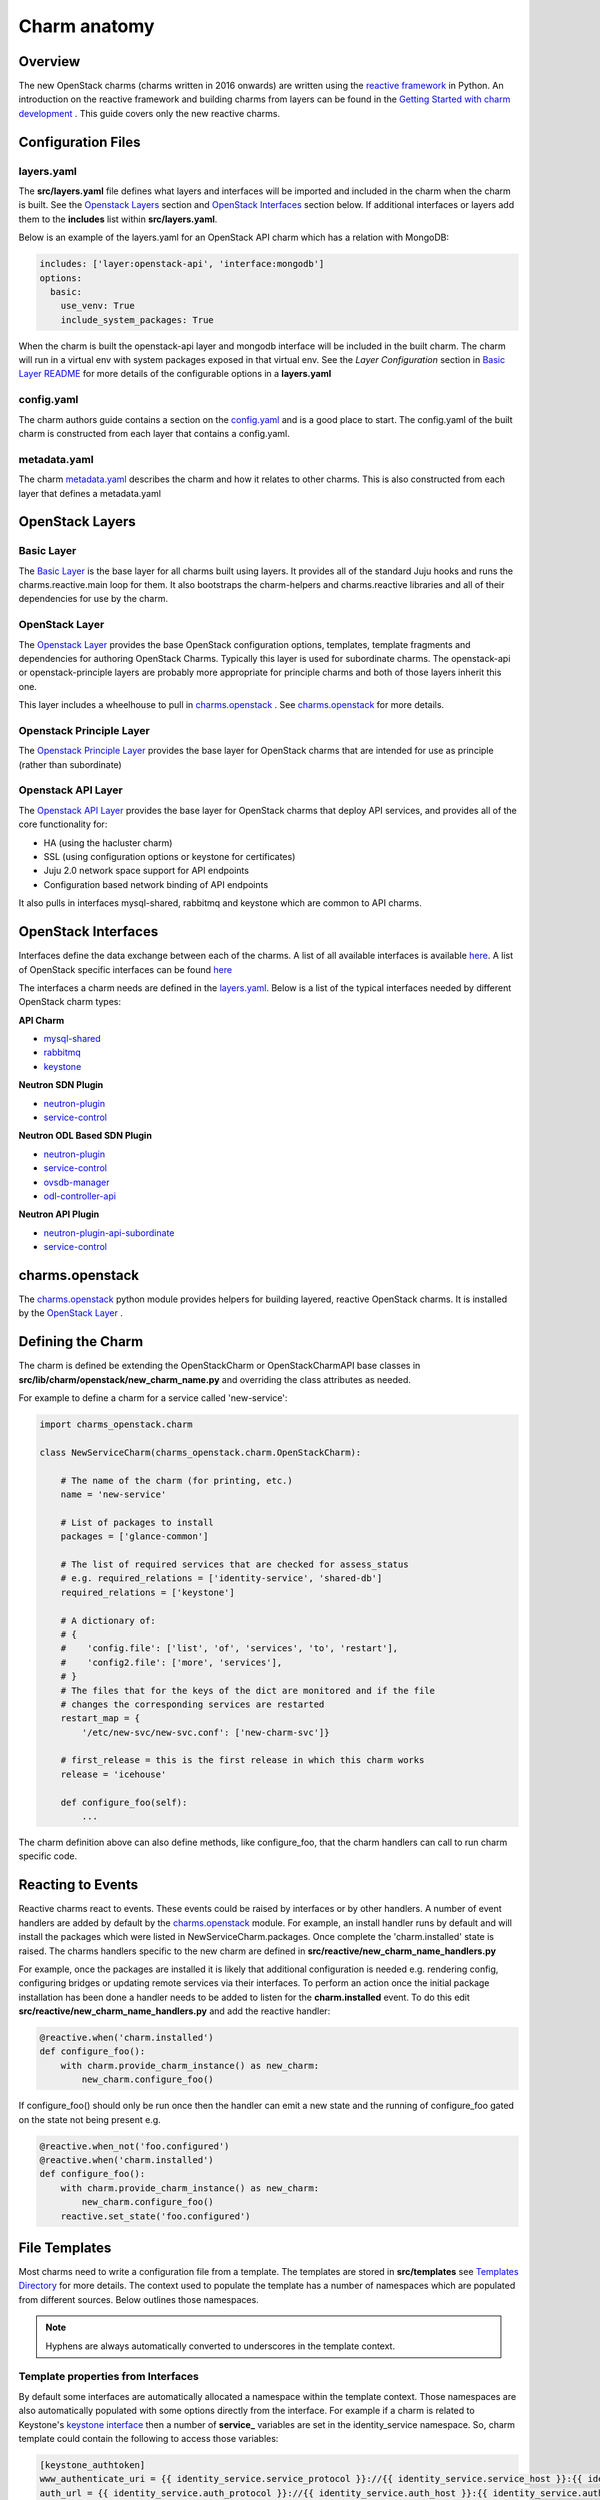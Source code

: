 =============
Charm anatomy
=============

Overview
--------

The new OpenStack charms (charms written in 2016 onwards) are written using the
`reactive framework <https://charmsreactive.readthedocs.io/en/latest/>`__ in Python.
An introduction on the reactive framework and building charms from layers can
be found in the `Getting Started with charm development
<https://docs.jujucharms.com/devel/en/developer-getting-started>`__ .
This guide covers only the new reactive charms.

Configuration Files
-------------------

.. _`layers.yaml`:

layers.yaml
~~~~~~~~~~~

The **src/layers.yaml** file defines what layers and interfaces will be imported
and included in the charm when the charm is built. See the `Openstack Layers`_
section and `OpenStack Interfaces`_ section below.  If additional interfaces or
layers add them to the **includes** list within **src/layers.yaml**.

Below is an example of the layers.yaml for an OpenStack API charm which has a
relation with MongoDB:

.. code:: yaml

    includes: ['layer:openstack-api', 'interface:mongodb']
    options:
      basic:
        use_venv: True
        include_system_packages: True

When the charm is built the openstack-api layer and mongodb interface will
be included in the built charm. The charm will run in a virtual env with
system packages exposed in that virtual env.  See the *Layer Configuration*
section in `Basic Layer README <http://charmsreactive.readthedocs.io/en/latest/layer-basic.html>`__
for more details of the configurable options in a **layers.yaml**

config.yaml
~~~~~~~~~~~

The charm authors guide contains a section on the `config.yaml <https://docs.jujucharms.com/devel/en/charms-config>`__
and is a good place to start.  The config.yaml of the built charm is
constructed from each layer that contains a config.yaml.

metadata.yaml
~~~~~~~~~~~~~

The charm
`metadata.yaml <https://docs.jujucharms.com/devel/en/authors-charm-metadata>`__
describes the charm and how it relates to other charms. This is also
constructed from each layer that defines a metadata.yaml


OpenStack Layers
----------------

Basic Layer
~~~~~~~~~~~

The `Basic Layer <https://github.com/juju-solutions/layer-basic>`__ is the
base layer for all charms built using layers. It provides all of the standard
Juju hooks and runs the charms.reactive.main loop for them. It also bootstraps
the charm-helpers and charms.reactive libraries and all of their dependencies
for use by the charm.

OpenStack Layer
~~~~~~~~~~~~~~~

The `Openstack Layer <https://opendev.org/openstack/charm-layer-openstack>`__
provides the base OpenStack configuration options, templates, template
fragments and dependencies for authoring OpenStack Charms. Typically this layer
is used for subordinate charms. The openstack-api or openstack-principle layers
are probably more appropriate for principle charms and both of those layers
inherit this one.

This layer includes a wheelhouse to pull in `charms.openstack <https://opendev.org/openstack/charms.openstack>`__
. See `charms.openstack`_  for more details.


Openstack Principle Layer
~~~~~~~~~~~~~~~~~~~~~~~~~

The `Openstack Principle Layer <https://opendev.org/openstack/charm-layer-openstack-principle>`__
provides the base layer for OpenStack charms that are intended for
use as principle (rather than subordinate)

Openstack API Layer
~~~~~~~~~~~~~~~~~~~

The `Openstack API Layer <https://opendev.org/openstack/charm-layer-openstack-api>`__
provides the base layer for OpenStack charms that deploy API services, and
provides all of the core functionality for:

- HA (using the hacluster charm)
- SSL (using configuration options or keystone for certificates)
- Juju 2.0 network space support for API endpoints
- Configuration based network binding of API endpoints

It also pulls in interfaces mysql-shared, rabbitmq and keystone which are
common to API charms.

.. _`OpenStack Interfaces`:

OpenStack Interfaces
--------------------

Interfaces define the data exchange between each of the charms. A list of all
available interfaces is available `here <https://github.com/juju/layer-index>`__.
A list of OpenStack specific interfaces can be found `here <https://opendev.org/openstack?q=charm-interface>`__

The interfaces a charm needs are defined in the `layers.yaml`_. Below is a list
of the typical interfaces needed by different OpenStack charm types:

**API Charm**

- `mysql-shared <https://opendev.org/openstack/charm-interface-mysql-shared>`__
- `rabbitmq <https://opendev.org/openstack/charm-interface-rabbitmq>`__
- `keystone <https://opendev.org/openstack/charm-interface-keystone>`__

**Neutron SDN Plugin**

- `neutron-plugin <https://opendev.org/openstack/charm-interface-neutron-plugin>`__
- `service-control <https://opendev.org/openstack/charm-interface-service-control>`__

**Neutron ODL Based SDN Plugin**

- `neutron-plugin <https://opendev.org/openstack/charm-interface-neutron-plugin>`__
- `service-control <https://opendev.org/openstack/charm-interface-service-control>`__
- `ovsdb-manager <https://opendev.org/openstack/charm-interface-ovsdb-manager>`__
- `odl-controller-api <https://opendev.org/openstack/charm-interface-odl-controller-api>`__

**Neutron API Plugin**

- `neutron-plugin-api-subordinate <https://opendev.org/openstack/charm-interface-neutron-plugin-api-subordinate>`__
- `service-control <https://opendev.org/openstack/charm-interface-service-control>`__

.. _`charms.openstack`:

charms.openstack
----------------

The `charms.openstack <https://opendev.org/openstack/charms.openstack>`__ python
module provides helpers for building layered, reactive OpenStack charms. It is
installed by the `OpenStack Layer <https://opendev.org/openstack/charm-layer-openstack>`_ .

Defining the Charm
------------------

The charm is defined be extending the OpenStackCharm or OpenStackCharmAPI base
classes in **src/lib/charm/openstack/new_charm_name.py** and overriding the
class attributes as needed.

For example to define a charm for a service called 'new-service':

.. code:: python

    import charms_openstack.charm

    class NewServiceCharm(charms_openstack.charm.OpenStackCharm):

        # The name of the charm (for printing, etc.)
        name = 'new-service'

        # List of packages to install
        packages = ['glance-common']

        # The list of required services that are checked for assess_status
        # e.g. required_relations = ['identity-service', 'shared-db']
        required_relations = ['keystone']

        # A dictionary of:
        # {
        #    'config.file': ['list', 'of', 'services', 'to', 'restart'],
        #    'config2.file': ['more', 'services'],
        # }
        # The files that for the keys of the dict are monitored and if the file
        # changes the corresponding services are restarted
        restart_map = {
            '/etc/new-svc/new-svc.conf': ['new-charm-svc']}

        # first_release = this is the first release in which this charm works
        release = 'icehouse'

        def configure_foo(self):
            ...

The charm definition above can also define methods, like configure_foo, that
the charm handlers can call to run charm specific code.

Reacting to Events
------------------

Reactive charms react to events. These events could be raised by interfaces or
by other handlers. A number of event handlers are added by default by the
`charms.openstack`_ module. For example, an install handler runs by default and
will install the packages which were listed in NewServiceCharm.packages. Once
complete the 'charm.installed' state is raised.  The charms handlers specific
to the new charm are defined in
**src/reactive/new_charm_name_handlers.py**

For example, once the packages are installed it is likely that additional
configuration is needed e.g. rendering config, configuring bridges or updating
remote services via their interfaces. To perform an action once the initial
package installation has been done a handler needs to be added to listen for
the **charm.installed** event. To do this edit
**src/reactive/new_charm_name_handlers.py** and add the reactive handler:

.. code:: python

    @reactive.when('charm.installed')
    def configure_foo():
        with charm.provide_charm_instance() as new_charm:
            new_charm.configure_foo()

If configure_foo() should only be run once then the handler can emit a new
state and the running of configure_foo gated on the state not being present
e.g.

.. code:: python

    @reactive.when_not('foo.configured')
    @reactive.when('charm.installed')
    def configure_foo():
        with charm.provide_charm_instance() as new_charm:
            new_charm.configure_foo()
        reactive.set_state('foo.configured')


File Templates
--------------

Most charms need to write a configuration file from a template. The templates
are stored in **src/templates** see `Templates Directory`_ for more details. The
context used to populate the template has a number of namespaces which are
populated from different sources. Below outlines those namespaces.

.. NOTE::
   Hyphens are always automatically converted to underscores in the template
   context.

Template properties from Interfaces
~~~~~~~~~~~~~~~~~~~~~~~~~~~~~~~~~~~

By default some interfaces are automatically allocated a namespace within the
template context. Those namespaces are also automatically populated with some
options directly from the interface. For example if a charm is related to
Keystone's `keystone interface <https://opendev.org/openstack/charm-interface-keystone>`__
then a number of **service\_** variables are set in the
identity\_service namespace. So, charm template could contain the following to
access those variables:

.. code:: python

    [keystone_authtoken]
    www_authenticate_uri = {{ identity_service.service_protocol }}://{{ identity_service.service_host }}:{{ identity_service.service_port }}
    auth_url = {{ identity_service.auth_protocol }}://{{ identity_service.auth_host }}:{{ identity_service.auth_port }}

See the **auto\_accessors** list in `charm-interface-keystone <https://opendev.org/openstack/charm-interface-keystone/src/master/requires.py>`__
for a complete list

However, most interface data is accessed via Adapters...

Template properties from Adapters
~~~~~~~~~~~~~~~~~~~~~~~~~~~~~~~~~

Adapters are used to take the data from an interface and create new variables
in the template context. For example the **RabbitMQRelationAdapter** (which can
be found in the `adapters.py <https://opendev.org/openstack/charms.openstack/src/master/charms_openstack/adapters.py>`__
from charms.openstack.) adds an **ssl\_ca\_file** variable to the amqp
namespace. This setting is really independent of the interface with rabbit but
should be consistent across the OpenStack deployment. This variable can then
be accessed in the same way as the rest of the amqp setting ``{{amqp.ssl_ca_file }}``

Template properties from user config
~~~~~~~~~~~~~~~~~~~~~~~~~~~~~~~~~~~~

The settings exposed to the user via the config.yaml are added to the
**options** namespace.  The value the user has set for option  **foo** can be
retrieved inside a template by including ``{{ options.foo }}``

Template properties added to user config
~~~~~~~~~~~~~~~~~~~~~~~~~~~~~~~~~~~~~~~~~~~~

It is useful to be able to set a property based on examining multiple config
options or examining other aspects of the runtime system. The
**charms_openstack.adapters.config_property** decorator can be used to achieve
this. In the example below if the user has set the boolean config option
**angry** to **True** and set the **radiation** string config option to
**gamma** then the **hulk_mode** property is set to True.

.. code:: python

    @charms_openstack.adapters.config_property
    def hulk_mode(config):
        if config.angry and config.radiation =='gamma':
            return True
        else:
            return False

This can be accessed in the templates with ``{{ options.hulk_mode }}``

Template properties added to an Adapter
~~~~~~~~~~~~~~~~~~~~~~~~~~~~~~~~~~~~~~~

To be able to set a property based on the settings retrieved from an interface.
In the example below the charm sets a pipeline based on the Keystone API
version advertised by the keystone interface,

.. code:: python

    @charms_openstack.adapters.adapter_property('identity_service')
    def charm_pipeline(keystone):
        return {
            "2": "cors keystone_authtoken context apiapp",
            "3": "cors keystone_v3_authtoken context apiapp",
            "none": "cors unauthenticated-context apiapp"
        }[keystone.api_version]

This can be accessed in the templates with ``{{ identity_service.charm_pipeline }}``


.. _`Templates Directory`:

Templates Directory
~~~~~~~~~~~~~~~~~~~

Templates are loaded from several places in the following order:

- From the most recent OS release-specific template dir (if one exists)
- Working back through the template directories for each earlier OpenStack Release
- The base templates_dir

For the example above, 'templates' contains the following structure:

::

        templates/nova.conf
        templates/api-paste.ini
        templates/kilo/api-paste.ini
        templates/newton/api-paste.ini

If the charm is deploying the Newton release, it first searches
the newton directory for nova.conf, then the templates dir. So
**templates/nova.conf** will be used.

When writing api-paste.ini, it will find the template in the newton
directory.

However if Liberty was being installed then the charm would fall back to the
kilo template for api-paste.ini since there is no Liberty specific version.

Rendering a Template
~~~~~~~~~~~~~~~~~~~~

Rendering the templates does not usually make sense until all the interfaces
that are going to supply the template context with data are ready and
available. The ``@reactive.when`` decorator not only ensures that the wrapped
method is not run until the interface is ready, it also passes an instance of
the interface to the method it is wrapping. These interfaces can then be passed
to the render_with_interfaces class which looks after finding the templates
and rendering them. render_with_interfaces decides which files need rendering
by examining the keys of the restart_map dict which was specified as part of
the charm class. Taking all this together results in a handler like this:

.. code:: python

    @reactive.when('shared-db.available')
    @reactive.when('identity-service.available')
    @reactive.when('amqp.available')
    def render_config(*args):
        with charm.provide_charm_instance() as new_charm:
            new_charm.render_with_interfaces(args)
            new_charm.assess_status()



Sending data via an Interface
-----------------------------

Some interfaces are used to send as well as receive data. The interface will
expose a method for sending data to a remote application if it is supported.
For example the `neutron-plugin interface <https://opendev.org/openstack/charm-interface-neutron-plugin>`__
can be used to send configuration to the principle charm.

The handler below waits for the neutron-plugin relation with the principle to
be complete at which point the **neutron-plugin.connected** state will be set
which will fire this trigger. An instance of the interface is passed by the
decorator to the **configure_neutron_plugin** method. This is in turn passed to
the **configure_neutron_plugin** method in the charm class.

.. code:: python

    @reactive.when('neutron-plugin.connected')
    def configure_neutron_plugin(neutron_plugin):
        with charm.provide_charm_instance() as new_charm:
            new_charm.configure_neutron_plugin(neutron_plugin)

In the charm class the instance of the interface is used to update the
principle

.. code:: python

    def configure_neutron_plugin(self, neutron_plugin):
        neutron_plugin.configure_plugin(
            plugin='mysdn',
            config={
                "nova-compute": {
                    "/etc/nova/nova.conf": {
                        "sections": {
                            'DEFAULT': [
                                ('firewall_driver',
                                 'nova.virt.firewall.'
                                 'NoopFirewallDriver'),
                                ('libvirt_vif_driver',
                                 'nova.virt.libvirt.vif.'
                                 'LibvirtGenericVIFDriver'),
                                ('security_group_api', 'neutron'),
                            ],
                        }
                    }
                }
            })

On receiving this data from the neutron_plugin relation the principle will add
the requested config into **/etc/nova/nova.conf**

.. NOTE::
   The amqp, shared-db and identity-service interfaces are automatically
   updated so there is no need to add code for them unless a bespoke
   configuration is needed.


Displaying Charm Status
-----------------------

The charm can declare what state it is in and this status is displayed to the
user via *juju status*. By default the charm code will look for the
``required_relations`` attribute of the charm class. ``required_relations`` is
a list of interfaces. e.g. for an API charm ...

.. code:: python

    required_relations = ['shared-db', 'amqp', 'identity-service']

The in built ``assess_status()`` method will check that each interface has
raised the `{relation}.available` state. If the relation is missing altogether
or if the relation has yet to raise the `{relation}.available` state then a
message is returned via ``juju status``

